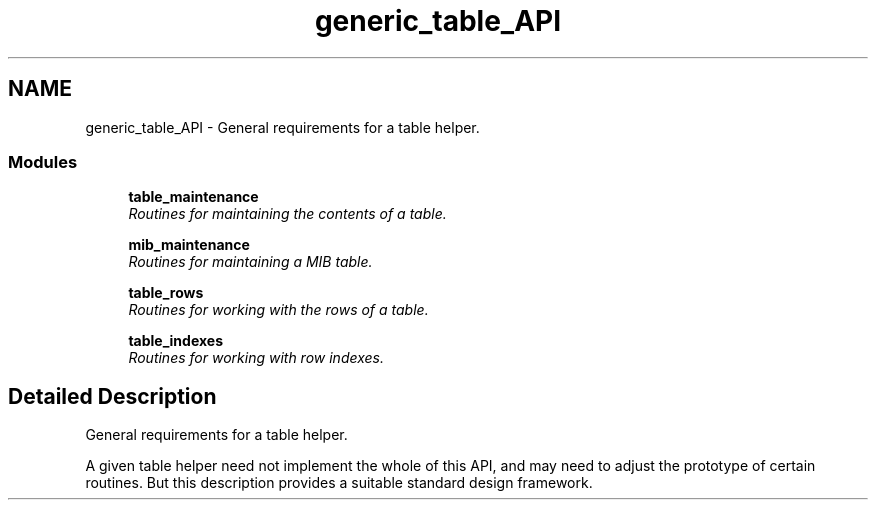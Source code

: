 .TH "generic_table_API" 3 "6 Jul 2007" "Version 5.4.1.rc2" "net-snmp" \" -*- nroff -*-
.ad l
.nh
.SH NAME
generic_table_API \- General requirements for a table helper.  

.PP
.SS "Modules"

.in +1c
.ti -1c
.RI "\fBtable_maintenance\fP"
.br
.RI "\fIRoutines for maintaining the contents of a table. \fP"
.PP
.in +1c

.ti -1c
.RI "\fBmib_maintenance\fP"
.br
.RI "\fIRoutines for maintaining a MIB table. \fP"
.PP
.in +1c

.ti -1c
.RI "\fBtable_rows\fP"
.br
.RI "\fIRoutines for working with the rows of a table. \fP"
.PP
.in +1c

.ti -1c
.RI "\fBtable_indexes\fP"
.br
.RI "\fIRoutines for working with row indexes. \fP"
.PP

.in -1c
.SH "Detailed Description"
.PP 
General requirements for a table helper. 
.PP
A given table helper need not implement the whole of this API, and may need to adjust the prototype of certain routines. But this description provides a suitable standard design framework. 
